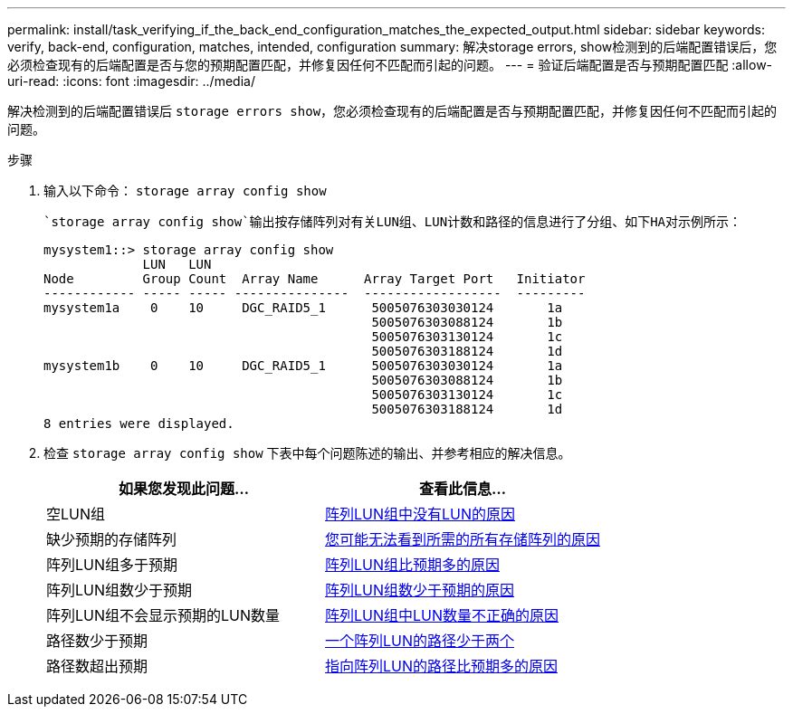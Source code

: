 ---
permalink: install/task_verifying_if_the_back_end_configuration_matches_the_expected_output.html 
sidebar: sidebar 
keywords: verify, back-end, configuration, matches, intended, configuration 
summary: 解决storage errors, show检测到的后端配置错误后，您必须检查现有的后端配置是否与您的预期配置匹配，并修复因任何不匹配而引起的问题。 
---
= 验证后端配置是否与预期配置匹配
:allow-uri-read: 
:icons: font
:imagesdir: ../media/


[role="lead"]
解决检测到的后端配置错误后 `storage errors show`，您必须检查现有的后端配置是否与预期配置匹配，并修复因任何不匹配而引起的问题。

.步骤
. 输入以下命令： `storage array config show`
+
 `storage array config show`输出按存储阵列对有关LUN组、LUN计数和路径的信息进行了分组、如下HA对示例所示：

+
[listing]
----

mysystem1::> storage array config show
             LUN   LUN
Node         Group Count  Array Name      Array Target Port   Initiator
------------ ----- ----- ---------------  ------------------  ---------
mysystem1a    0    10     DGC_RAID5_1      5005076303030124       1a
                                           5005076303088124       1b
                                           5005076303130124       1c
                                           5005076303188124       1d
mysystem1b    0    10     DGC_RAID5_1      5005076303030124       1a
                                           5005076303088124       1b
                                           5005076303130124       1c
                                           5005076303188124       1d
8 entries were displayed.
----
. 检查 `storage array config show` 下表中每个问题陈述的输出、并参考相应的解决信息。
+
|===
| 如果您发现此问题... | 查看此信息... 


 a| 
空LUN组
 a| 
xref:reference_reasons_for_no_luns_in_the_array_lun_group.adoc[阵列LUN组中没有LUN的原因]



 a| 
缺少预期的存储阵列
 a| 
xref:reference_reasons_storage_arrays_are_missing_from_command_output.adoc[您可能无法看到所需的所有存储阵列的原因]



 a| 
阵列LUN组多于预期
 a| 
xref:reference_reasons_for_more_array_lun_groups_than_expected.adoc[阵列LUN组比预期多的原因]



 a| 
阵列LUN组数少于预期
 a| 
xref:reference_reasons_for_fewer_array_lun_groups_than_expected.adoc[阵列LUN组数少于预期的原因]



 a| 
阵列LUN组不会显示预期的LUN数量
 a| 
xref:reference_reasons_for_the_incorrect_number_of_luns_in_array_lun_groups.adoc[阵列LUN组中LUN数量不正确的原因]



 a| 
路径数少于预期
 a| 
xref:reference_fewer_than_two_paths_to_an_array_lun.adoc[一个阵列LUN的路径少于两个]



 a| 
路径数超出预期
 a| 
xref:reference_reasons_for_more_paths_to_an_array_lun_than_expected.adoc[指向阵列LUN的路径比预期多的原因]

|===

